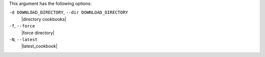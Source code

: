 .. The contents of this file may be included in multiple topics (using the includes directive).
.. The contents of this file should be modified in a way that preserves its ability to appear in multiple topics.


This argument has the following options:

``-d DOWNLOAD_DIRECTORY``, ``--dir DOWNLOAD_DIRECTORY``
   |directory cookbooks|

``-f``, ``--force``
   |force directory|

``-N``, ``--latest``
   |latest_cookbook|

